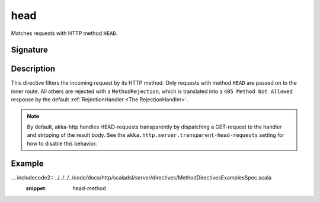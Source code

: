 .. _-head-:

head
====

Matches requests with HTTP method ``HEAD``.

Signature
---------

.. includecode2:: /../../akka-http-scala/src/main/scala/akka/http/scaladsl/server/directives/MethodDirectives.scala
   :snippet: head

Description
-----------

This directive filters the incoming request by its HTTP method. Only requests with
method ``HEAD`` are passed on to the inner route. All others are rejected with a
``MethodRejection``, which is translated into a ``405 Method Not Allowed`` response
by the default :ref:`RejectionHandler <The RejectionHandler>`.

.. note:: By default, akka-http handles HEAD-requests transparently by dispatching a GET-request to the handler and
   stripping of the result body. See the ``akka.http.server.transparent-head-requests`` setting for how to disable
   this behavior.

Example
-------

... includecode2:: ../../../../code/docs/http/scaladsl/server/directives/MethodDirectivesExamplesSpec.scala
  :snippet: head-method
